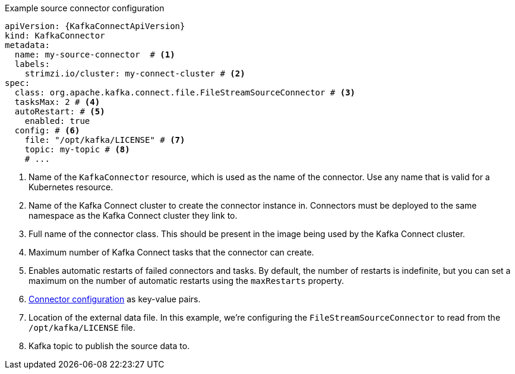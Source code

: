 //source connector example
.Example source connector configuration
[source,yaml,subs="attributes+"]
----
apiVersion: {KafkaConnectApiVersion}
kind: KafkaConnector
metadata:
  name: my-source-connector  # <1>
  labels:
    strimzi.io/cluster: my-connect-cluster # <2>
spec:
  class: org.apache.kafka.connect.file.FileStreamSourceConnector # <3>
  tasksMax: 2 # <4>
  autoRestart: # <5>
    enabled: true
  config: # <6>
    file: "/opt/kafka/LICENSE" # <7>
    topic: my-topic # <8>
    # ...
----
<1> Name of the `KafkaConnector` resource, which is used as the name of the connector. Use any name that is valid for a Kubernetes resource.
<2> Name of the Kafka Connect cluster to create the connector instance in. Connectors must be deployed to the same namespace as the Kafka Connect cluster they link to.
<3> Full name of the connector class. This should be present in the image being used by the Kafka Connect cluster.
<4> Maximum number of Kafka Connect tasks that the connector can create.
<5> Enables automatic restarts of failed connectors and tasks. By default, the number of restarts is indefinite, but you can set a maximum on the number of automatic restarts using the `maxRestarts` property. 
<6> link:{BookURLDeploying}#kafkaconnector-configs[Connector configuration^] as key-value pairs.
<7> Location of the external data file. In this example, we're configuring the `FileStreamSourceConnector` to read from the `/opt/kafka/LICENSE` file.
<8> Kafka topic to publish the source data to.